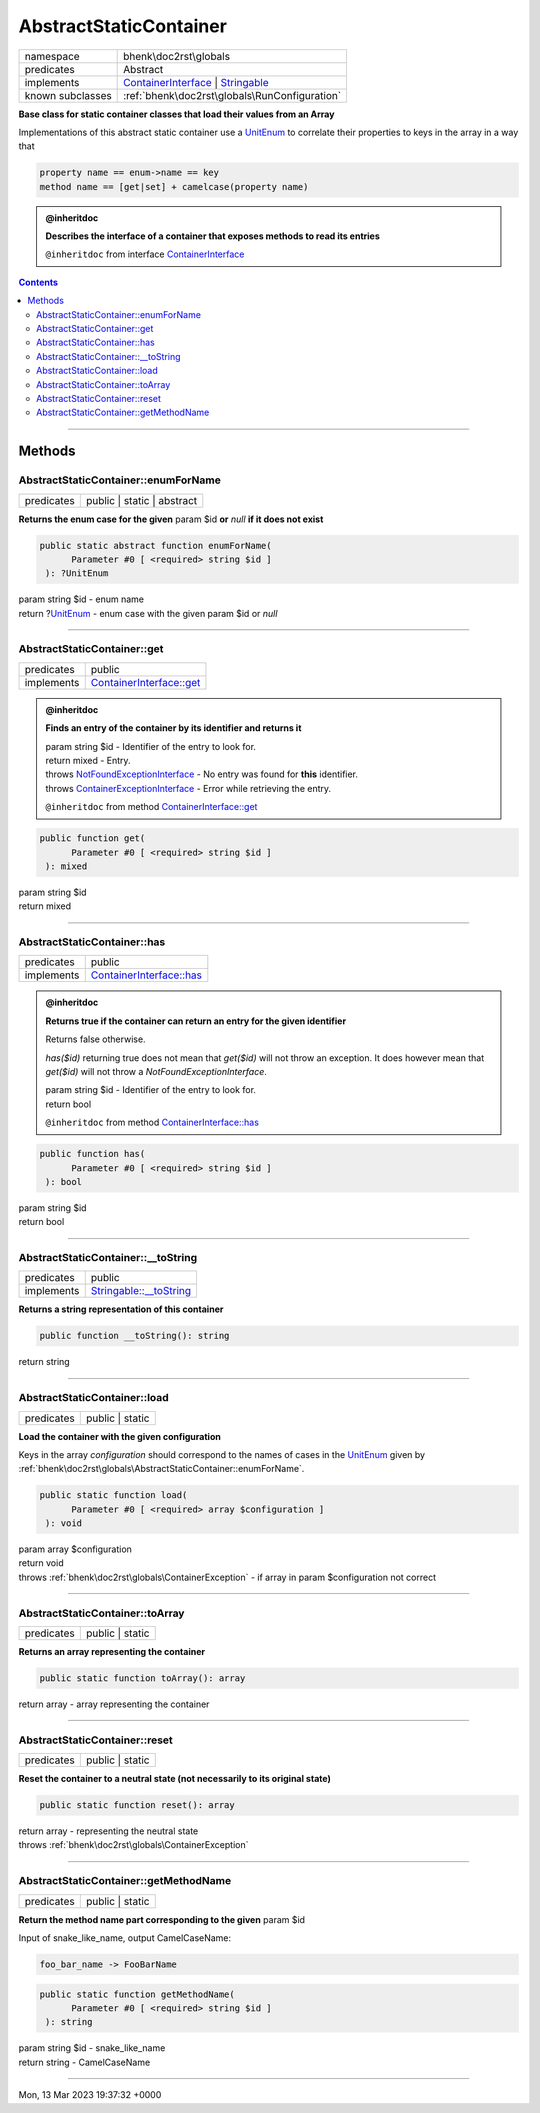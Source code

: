 .. required styles !!
.. raw:: html

    <style> .block {color:lightgrey; font-size: 0.6em; display: block; align-items: center; background-color:black; width:8em; height:8em;padding-left:7px;} </style>
    <style> .tag0 {color:grey; font-size: 0.9em; font-family: "Courier New", monospace;} </style>
    <style> .tag3 {color:grey; font-size: 0.9em; display: inline-block; width:3.1ch; font-family: "Courier New", monospace;} </style>
    <style> .tag4 {color:grey; font-size: 0.9em; display: inline-block; width:4.1ch; font-family: "Courier New", monospace;} </style>
    <style> .tag5 {color:grey; font-size: 0.9em; display: inline-block; width:5.1ch; font-family: "Courier New", monospace;} </style>
    <style> .tag6 {color:grey; font-size: 0.9em; display: inline-block; width:6.1ch; font-family: "Courier New", monospace;} </style>
    <style> .tag7 {color:grey; font-size: 0.9em; display: inline-block; width:7.1ch; font-family: "Courier New", monospace;} </style>
    <style> .tag8 {color:grey; font-size: 0.9em; display: inline-block; width:8.1ch; font-family: "Courier New", monospace;} </style>
    <style> .tag9 {color:grey; font-size: 0.9em; display: inline-block; width:9.1ch; font-family: "Courier New", monospace;} </style>
    <style> .tag10 {color:grey; font-size: 0.9em; display: inline-block; width:10.1ch; font-family: "Courier New", monospace;} </style>
    <style> .tag11 {color:grey; font-size: 0.9em; display: inline-block; width:11.1ch; font-family: "Courier New", monospace;} </style>
    <style> .tag12 {color:grey; font-size: 0.9em; display: inline-block; width:12.1ch; font-family: "Courier New", monospace;} </style>
    <style> .tagsign {color:grey; font-size: 0.9em; display: inline-block; width:3.2em;} </style>
    <style> .param {color:#005858; background-color:#F8F8F8; font-size: 0.8em; border:1px solid #D0D0D0;padding-left: 5px; padding-right: 5px;} </style>
    <style> .tech {color:#005858; background-color:#F8F8F8; font-size: 0.9em; border:1px solid #D0D0D0;padding-left: 5px; padding-right: 5px;} </style>

.. end required styles

.. required roles !!
.. role:: block
.. role:: tag0
.. role:: tag3
.. role:: tag4
.. role:: tag5
.. role:: tag6
.. role:: tag7
.. role:: tag8
.. role:: tag9
.. role:: tag10
.. role:: tag11
.. role:: tag12
.. role:: tagsign
.. role:: param
.. role:: tech

.. end required roles

.. _bhenk\doc2rst\globals\AbstractStaticContainer:

AbstractStaticContainer
=======================

.. table::
   :widths: auto
   :align: left

   ================ ============================================================================================================================================================= 
   namespace        bhenk\\doc2rst\\globals                                                                                                                                       
   predicates       Abstract                                                                                                                                                      
   implements       `ContainerInterface <https://www.google.com/search?q=Psr\Container\ContainerInterface>`_ | `Stringable <https://www.php.net/manual/en/class.stringable.php>`_ 
   known subclasses :ref:`bhenk\doc2rst\globals\RunConfiguration`                                                                                                                 
   ================ ============================================================================================================================================================= 


**Base class for static container classes that load their values from an Array**



Implementations of this abstract static container use a `UnitEnum <https://www.php.net/manual/en/class.unitenum.php>`_ to correlate their properties
to keys in the array in a way that

..  code-block::

   property name == enum->name == key
   method name == [get|set] + camelcase(property name)




.. admonition:: @inheritdoc

    

   **Describes the interface of a container that exposes methods to read its entries**
   
   ``@inheritdoc`` from interface `ContainerInterface <https://www.google.com/search?q=Psr\Container\ContainerInterface>`_



.. contents::


----


.. _bhenk\doc2rst\globals\AbstractStaticContainer::Methods:

Methods
~~~~~~~


.. _bhenk\doc2rst\globals\AbstractStaticContainer::enumForName:

AbstractStaticContainer::enumForName
++++++++++++++++++++++++++++++++++++

.. table::
   :widths: auto
   :align: left

   ========== ========================== 
   predicates public | static | abstract 
   ========== ========================== 


**Returns the enum case for the given** :tagsign:`param` :tech:`$id` **or** *null* **if it does not exist**





.. code-block:: php

   public static abstract function enumForName(
         Parameter #0 [ <required> string $id ]
    ): ?UnitEnum


| :tag6:`param` string :param:`$id` - enum name
| :tag6:`return` ?\ `UnitEnum <https://www.php.net/manual/en/class.unitenum.php>`_  - enum case with the given :tagsign:`param` :tech:`$id` or *null*


----


.. _bhenk\doc2rst\globals\AbstractStaticContainer::get:

AbstractStaticContainer::get
++++++++++++++++++++++++++++

.. table::
   :widths: auto
   :align: left

   ========== ================================================================================================== 
   predicates public                                                                                             
   implements `ContainerInterface::get <https://www.google.com/search?q=Psr\Container\ContainerInterface::get>`_ 
   ========== ================================================================================================== 





.. admonition:: @inheritdoc

    

   **Finds an entry of the container by its identifier and returns it**
   
   
   
   
   
   
   | :tag6:`param` string :param:`$id` - Identifier of the entry to look for.
   | :tag6:`return` mixed  - Entry.
   | :tag6:`throws` `NotFoundExceptionInterface <https://www.google.com/search?q=NotFoundExceptionInterface>`_  -  No entry was found for **this** identifier.
   | :tag6:`throws` `ContainerExceptionInterface <https://www.google.com/search?q=ContainerExceptionInterface>`_  - Error while retrieving the entry.
   
   ``@inheritdoc`` from method `ContainerInterface::get <https://www.google.com/search?q=Psr\Container\ContainerInterface::get>`_



.. code-block:: php

   public function get(
         Parameter #0 [ <required> string $id ]
    ): mixed


| :tag6:`param` string :param:`$id`
| :tag6:`return` mixed


----


.. _bhenk\doc2rst\globals\AbstractStaticContainer::has:

AbstractStaticContainer::has
++++++++++++++++++++++++++++

.. table::
   :widths: auto
   :align: left

   ========== ================================================================================================== 
   predicates public                                                                                             
   implements `ContainerInterface::has <https://www.google.com/search?q=Psr\Container\ContainerInterface::has>`_ 
   ========== ================================================================================================== 





.. admonition:: @inheritdoc

    

   **Returns true if the container can return an entry for the given identifier**
   
   
   Returns false otherwise.
   
   `has($id)` returning true does not mean that `get($id)` will not throw an exception.
   It does however mean that `get($id)` will not throw a `NotFoundExceptionInterface`.
   
   
   
   | :tag6:`param` string :param:`$id` - Identifier of the entry to look for.
   | :tag6:`return` bool
   
   ``@inheritdoc`` from method `ContainerInterface::has <https://www.google.com/search?q=Psr\Container\ContainerInterface::has>`_



.. code-block:: php

   public function has(
         Parameter #0 [ <required> string $id ]
    ): bool


| :tag6:`param` string :param:`$id`
| :tag6:`return` bool


----


.. _bhenk\doc2rst\globals\AbstractStaticContainer::__toString:

AbstractStaticContainer::__toString
+++++++++++++++++++++++++++++++++++

.. table::
   :widths: auto
   :align: left

   ========== =================================================================================== 
   predicates public                                                                              
   implements `Stringable::__toString <https://www.php.net/manual/en/stringable.__tostring.php>`_ 
   ========== =================================================================================== 


**Returns a string representation of this container**





.. code-block:: php

   public function __toString(): string


| :tag6:`return` string


----


.. _bhenk\doc2rst\globals\AbstractStaticContainer::load:

AbstractStaticContainer::load
+++++++++++++++++++++++++++++

.. table::
   :widths: auto
   :align: left

   ========== =============== 
   predicates public | static 
   ========== =============== 


**Load the container with the given configuration**



Keys in the array *configuration* should correspond to the names of cases in the `UnitEnum <https://www.php.net/manual/en/class.unitenum.php>`_ given by
:ref:`bhenk\doc2rst\globals\AbstractStaticContainer::enumForName`.



.. code-block:: php

   public static function load(
         Parameter #0 [ <required> array $configuration ]
    ): void


| :tag6:`param` array :param:`$configuration`
| :tag6:`return` void
| :tag6:`throws` :ref:`bhenk\doc2rst\globals\ContainerException`  - if array in :tagsign:`param` :tech:`$configuration` not correct


----


.. _bhenk\doc2rst\globals\AbstractStaticContainer::toArray:

AbstractStaticContainer::toArray
++++++++++++++++++++++++++++++++

.. table::
   :widths: auto
   :align: left

   ========== =============== 
   predicates public | static 
   ========== =============== 


**Returns an array representing the container**





.. code-block:: php

   public static function toArray(): array


| :tag6:`return` array  - array representing the container


----


.. _bhenk\doc2rst\globals\AbstractStaticContainer::reset:

AbstractStaticContainer::reset
++++++++++++++++++++++++++++++

.. table::
   :widths: auto
   :align: left

   ========== =============== 
   predicates public | static 
   ========== =============== 


**Reset the container to a neutral state (not necessarily to its original state)**





.. code-block:: php

   public static function reset(): array


| :tag6:`return` array  - representing the neutral state
| :tag6:`throws` :ref:`bhenk\doc2rst\globals\ContainerException`


----


.. _bhenk\doc2rst\globals\AbstractStaticContainer::getMethodName:

AbstractStaticContainer::getMethodName
++++++++++++++++++++++++++++++++++++++

.. table::
   :widths: auto
   :align: left

   ========== =============== 
   predicates public | static 
   ========== =============== 


**Return the method name part corresponding to the given** :tagsign:`param` :tech:`$id`


Input of snake_like_name, output CamelCaseName:

..  code-block::

   foo_bar_name -> FooBarName





.. code-block:: php

   public static function getMethodName(
         Parameter #0 [ <required> string $id ]
    ): string


| :tag6:`param` string :param:`$id` - snake_like_name
| :tag6:`return` string  - CamelCaseName


----

:block:`Mon, 13 Mar 2023 19:37:32 +0000` 

